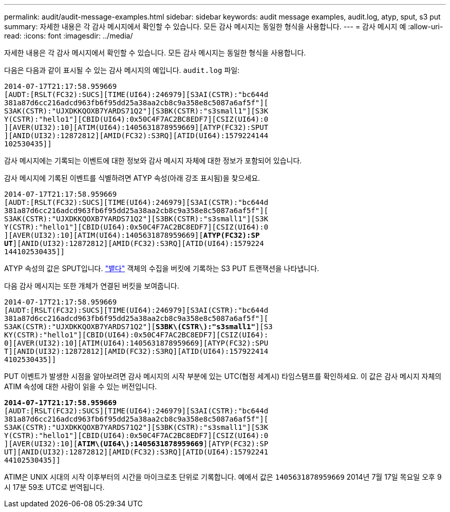 ---
permalink: audit/audit-message-examples.html 
sidebar: sidebar 
keywords: audit message examples, audit.log, atyp, sput, s3 put 
summary: 자세한 내용은 각 감사 메시지에서 확인할 수 있습니다.  모든 감사 메시지는 동일한 형식을 사용합니다. 
---
= 감사 메시지 예
:allow-uri-read: 
:icons: font
:imagesdir: ../media/


[role="lead"]
자세한 내용은 각 감사 메시지에서 확인할 수 있습니다.  모든 감사 메시지는 동일한 형식을 사용합니다.

다음은 다음과 같이 표시될 수 있는 감사 메시지의 예입니다. `audit.log` 파일:

[listing]
----
2014-07-17T21:17:58.959669
[AUDT:[RSLT(FC32):SUCS][TIME(UI64):246979][S3AI(CSTR):"bc644d
381a87d6cc216adcd963fb6f95dd25a38aa2cb8c9a358e8c5087a6af5f"][
S3AK(CSTR):"UJXDKKQOXB7YARDS71Q2"][S3BK(CSTR):"s3small1"][S3K
Y(CSTR):"hello1"][CBID(UI64):0x50C4F7AC2BC8EDF7][CSIZ(UI64):0
][AVER(UI32):10][ATIM(UI64):1405631878959669][ATYP(FC32):SPUT
][ANID(UI32):12872812][AMID(FC32):S3RQ][ATID(UI64):1579224144
102530435]]
----
감사 메시지에는 기록되는 이벤트에 대한 정보와 감사 메시지 자체에 대한 정보가 포함되어 있습니다.

감사 메시지에 기록된 이벤트를 식별하려면 ATYP 속성(아래 강조 표시됨)을 찾으세요.

[listing, subs="specialcharacters,quotes"]
----
2014-07-17T21:17:58.959669
[AUDT:[RSLT(FC32):SUCS][TIME(UI64):246979][S3AI(CSTR):"bc644d
381a87d6cc216adcd963fb6f95dd25a38aa2cb8c9a358e8c5087a6af5f"][
S3AK(CSTR):"UJXDKKQOXB7YARDS71Q2"][S3BK(CSTR):"s3small1"][S3K
Y(CSTR):"hello1"][CBID(UI64):0x50C4F7AC2BC8EDF7][CSIZ(UI64):0
][AVER(UI32):10][ATIM(UI64):1405631878959669][*ATYP(FC32):SP*
*UT*][ANID(UI32):12872812][AMID(FC32):S3RQ][ATID(UI64):1579224
144102530435]]
----
ATYP 속성의 값은 SPUT입니다. link:sput-s3-put.html["뱉다"] 객체의 수집을 버킷에 기록하는 S3 PUT 트랜잭션을 나타냅니다.

다음 감사 메시지는 또한 개체가 연결된 버킷을 보여줍니다.

[listing, subs="specialcharacters,quotes"]
----
2014-07-17T21:17:58.959669
[AUDT:[RSLT(FC32):SUCS][TIME(UI64):246979][S3AI(CSTR):"bc644d
381a87d6cc216adcd963fb6f95dd25a38aa2cb8c9a358e8c5087a6af5f"][
S3AK(CSTR):"UJXDKKQOXB7YARDS71Q2"][*S3BK\(CSTR\):"s3small1"*][S3
KY(CSTR):"hello1"][CBID(UI64):0x50C4F7AC2BC8EDF7][CSIZ(UI64):
0][AVER(UI32):10][ATIM(UI64):1405631878959669][ATYP(FC32):SPU
T][ANID(UI32):12872812][AMID(FC32):S3RQ][ATID(UI64):157922414
4102530435]]
----
PUT 이벤트가 발생한 시점을 알아보려면 감사 메시지의 시작 부분에 있는 UTC(협정 세계시) 타임스탬프를 확인하세요.  이 값은 감사 메시지 자체의 ATIM 속성에 대한 사람이 읽을 수 있는 버전입니다.

[listing, subs="specialcharacters,quotes"]
----
*2014-07-17T21:17:58.959669*
[AUDT:[RSLT(FC32):SUCS][TIME(UI64):246979][S3AI(CSTR):"bc644d
381a87d6cc216adcd963fb6f95dd25a38aa2cb8c9a358e8c5087a6af5f"][
S3AK(CSTR):"UJXDKKQOXB7YARDS71Q2"][S3BK(CSTR):"s3small1"][S3K
Y(CSTR):"hello1"][CBID(UI64):0x50C4F7AC2BC8EDF7][CSIZ(UI64):0
][AVER(UI32):10][*ATIM\(UI64\):1405631878959669*][ATYP(FC32):SP
UT][ANID(UI32):12872812][AMID(FC32):S3RQ][ATID(UI64):15792241
44102530435]]
----
ATIM은 UNIX 시대의 시작 이후부터의 시간을 마이크로초 단위로 기록합니다.  예에서 값은 `1405631878959669` 2014년 7월 17일 목요일 오후 9시 17분 59초 UTC로 번역됩니다.
